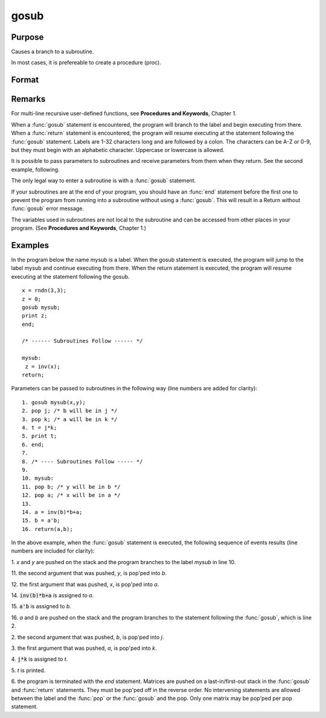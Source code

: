 
gosub
==============================================

Purpose
----------------

Causes a branch to a subroutine. 

.. NOTE: This is an advanced function that gives extra flexibility for sophisticated users in some circumstances.

In most cases, it is prefereable to create a procedure (proc).

Format
----------------
.. function:: gosub label
              ...
              label:
              return

Remarks
-------

For multi-line recursive user-defined functions, see **Procedures and
Keywords**, Chapter 1.

When a :func:`gosub` statement is encountered, the program will branch to the
label and begin executing from there. When a :func:`return` statement is
encountered, the program will resume executing at the statement
following the :func:`gosub` statement. Labels are 1-32 characters long and are
followed by a colon. The characters can be A-Z or 0-9, but they must
begin with an alphabetic character. Uppercase or lowercase is allowed.

It is possible to pass parameters to subroutines and receive parameters
from them when they return. See the second example, following.

The only legal way to enter a subroutine is with a :func:`gosub` statement.

If your subroutines are at the end of your program, you should have an
:func:`end` statement before the first one to prevent the program from running
into a subroutine without using a :func:`gosub`. This will result in a Return
without :func:`gosub` error message.

The variables used in subroutines are not local to the subroutine and
can be accessed from other places in your program. (See **Procedures and
Keywords**, Chapter 1.)


Examples
----------------
In the program below the name mysub is a label. When the gosub
statement is executed, the program will jump to the label mysub and
continue executing from there. When the return statement is
executed, the program will resume executing at the statement following the gosub.

::

    x = rndn(3,3);
    z = 0;
    gosub mysub;
    print z;
    end;
     
    /* ------ Subroutines Follow ------ */
     
    mysub:
     z = inv(x);
    return;

Parameters can be passed to subroutines in the following way (line numbers are added for clarity):

::

     1. gosub mysub(x,y);
     2. pop j; /* b will be in j */
     3. pop k; /* a will be in k */
     4. t = j*k;
     5. print t;
     6. end;
     7.
     8. /* ---- Subroutines Follow ----- */
     9.
     10. mysub:
     11. pop b; /* y will be in b */
     12. pop a; /* x will be in a */
     13.
     14. a = inv(b)*b+a;
     15. b = a'b;
     16. return(a,b);

In the above example, when the :func:`gosub` statement is
executed, the following sequence of events results (line numbers are included for clarity):

1. 
*x* and *y* are pushed on the stack and the program branches to the label *mysub* in line 10.

11. 
the second argument that was pushed, *y*, is pop'ped into *b*.

12. 
the first argument that was pushed, *x*, is pop'ped into *a*.

14. 
:code:`inv(b)*b+a` is assigned to *a*.

15. 
:code:`a'b` is assigned to *b*.

16. 
*a* and *b* are pushed on the stack and the program branches to the statement following the :func:`gosub`, which is line 2.

2. 
the second argument that was pushed, *b*, is pop'ped into *j*.

3. 
the first argument that was pushed, *a*, is pop'ped into *k*.

4. 
:code:`j*k` is assigned to *t*.

5. 
*t* is printed.

6. 
the program is terminated with the *end* statement.
Matrices are pushed on a last-in/first-out stack in
the :func:`gosub` and :func:`return` statements. They must be
pop'ped off in the reverse order. No intervening
statements are allowed between the label and the :func:`pop`
or the :func:`gosub` and the pop. Only one matrix may be
pop'ped per pop statement.

.. seealso:: Functions :func:`goto`, :func:`proc`, :func:`pop`, :func:`return`

